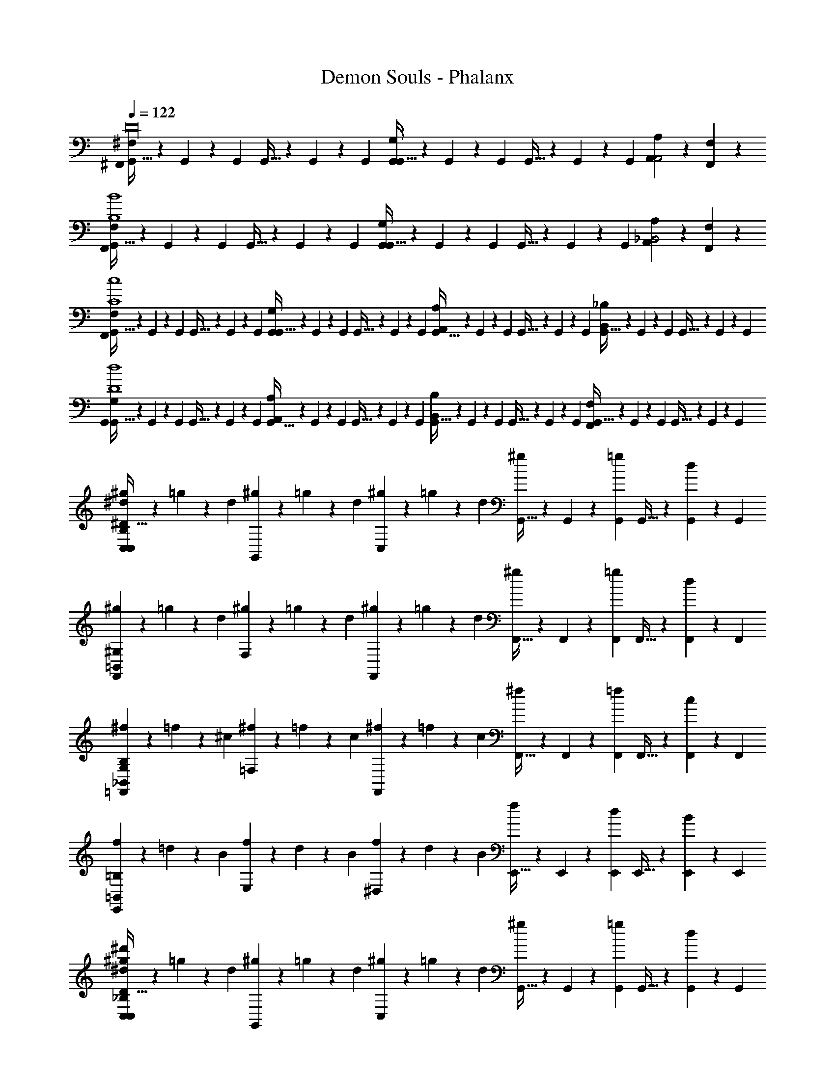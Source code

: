 X: 1
T: Demon Souls - Phalanx
Z: ABC Generated by Starbound Composer
L: 1/4
Q: 1/4=122
K: C
[^F,/9^F,,/9G,,5/32D16] z/18 G,,13/84 z/84 G,,/6 G,,5/32 z/96 G,,13/84 z/84 G,,/6 [G,/9G,,/9G,,5/32] z/18 G,,13/84 z/84 G,,/6 G,,5/32 z/96 G,,13/84 z/84 G,,/6 [A,/9A,,/9A,,2] z8/9 [F,/9F,,/9] z8/9 
[F,/9F,,/9G,,5/32B,4B4] z/18 G,,13/84 z/84 G,,/6 G,,5/32 z/96 G,,13/84 z/84 G,,/6 [G,/9G,,/9G,,5/32] z/18 G,,13/84 z/84 G,,/6 G,,5/32 z/96 G,,13/84 z/84 G,,/6 [A,,/9A,/9_B,,2] z8/9 [F,/9F,,/9] z8/9 
[F,,/9F,/9G,,5/32c4C4] z/18 G,,13/84 z/84 G,,/6 G,,5/32 z/96 G,,13/84 z/84 G,,/6 [G,/9G,,/9G,,5/32] z/18 G,,13/84 z/84 G,,/6 G,,5/32 z/96 G,,13/84 z/84 G,,/6 [A,/9A,,/9G,,5/32] z/18 G,,13/84 z/84 G,,/6 G,,5/32 z/96 G,,13/84 z/84 G,,/6 [B,,/9_B,/9G,,5/32] z/18 G,,13/84 z/84 G,,/6 G,,5/32 z/96 G,,13/84 z/84 G,,/6 
[G,/9G,,/9G,,5/32d4D4] z/18 G,,13/84 z/84 G,,/6 G,,5/32 z/96 G,,13/84 z/84 G,,/6 [A,,/9A,/9G,,5/32] z/18 G,,13/84 z/84 G,,/6 G,,5/32 z/96 G,,13/84 z/84 G,,/6 [B,,/9B,/9G,,5/32] z/18 G,,13/84 z/84 G,,/6 G,,5/32 z/96 G,,13/84 z/84 G,,/6 [F,,/9F,/9G,,5/32] z/18 G,,13/84 z/84 G,,/6 G,,5/32 z/96 G,,13/84 z/84 G,,/6 
[^g9/28C,C,93/28B,93/28^d93/28^D117/32] z/84 =g31/96 z/96 d/3 [^g9/28G,,] z/84 =g31/96 z/96 d/3 [^g9/28C,] z/84 =g31/96 z/96 d/3 [G,,5/32^g9/28] z/96 G,,13/84 z/84 [G,,/6=g31/96] G,,5/32 z/96 [G,,13/84d/3] z/84 G,,/6 
[^g9/28F,,^G,93/28=B,,93/28] z/84 =g31/96 z/96 d/3 [^g9/28F,] z/84 =g31/96 z/96 d/3 [^g9/28F,,] z/84 =g31/96 z/96 d/3 [F,,5/32^g9/28] z/96 F,,13/84 z/84 [F,,/6=g31/96] F,,5/32 z/96 [F,,13/84d/3] z/84 F,,/6 
[^f9/28=F,,_B,,93/28B,93/28G,93/28] z/84 =f31/96 z/96 ^c/3 [^f9/28=F,] z/84 =f31/96 z/96 c/3 [^f9/28F,,] z/84 =f31/96 z/96 c/3 [F,,5/32^f9/28] z/96 F,,13/84 z/84 [F,,/6=f31/96] F,,5/32 z/96 [F,,13/84c/3] z/84 F,,/6 
[f9/28E,,=B,93/28=B,,93/28] z/84 =d31/96 z/96 B/3 [f9/28E,] z/84 d31/96 z/96 B/3 [f9/28^D,] z/84 d31/96 z/96 B/3 [E,,5/32f9/28] z/96 E,,13/84 z/84 [E,,/6d31/96] E,,5/32 z/96 [E,,13/84B/3] z/84 E,,/6 
[^g9/28C,^d'93/28_B,93/28C,93/28^d93/28D117/32] z/84 =g31/96 z/96 d/3 [^g9/28G,,] z/84 =g31/96 z/96 d/3 [^g9/28C,] z/84 =g31/96 z/96 d/3 [G,,5/32^g9/28] z/96 G,,13/84 z/84 [G,,/6=g31/96] G,,5/32 z/96 [G,,13/84d/3] z/84 G,,/6 
[^g9/28^F,,G,93/28B,,93/28] z/84 =g31/96 z/96 d/3 [^g9/28^F,] z/84 =g31/96 z/96 d/3 [^g9/28F,,] z/84 =g31/96 z/96 d/3 [F,,5/32^g9/28] z/96 F,,13/84 z/84 [F,,/6=g31/96] F,,5/32 z/96 [F,,13/84d/3] z/84 F,,/6 
[c'9/28=F,,B,93/28_B,,93/28G,93/28] z/84 ^f31/96 z/96 =f/3 [c'9/28=F,] z/84 ^f31/96 z/96 =f/3 [c'9/28F,,] z/84 ^f31/96 z/96 =f/3 [F,,5/32c'9/28] z/96 F,,13/84 z/84 [F,,/6^f31/96] F,,5/32 z/96 [F,,13/84=f/3] z/84 F,,/6 
[=d'9/28E,,=B,93/28=B,,93/28] z/84 b31/96 z/96 f/3 [d'9/28E,] z/84 b31/96 z/96 f/3 [d'9/28D,] z/84 b31/96 z/96 f/3 [E,,5/32d'9/28] z/96 E,,13/84 z/84 [E,,/6b31/96] E,,5/32 z/96 [E,,13/84f/3] z/84 E,,/6 
[^D,,/9D,/9_B,4^F4] z8/9 [D,,/9D,/9] z8/9 [D,,/9D,/9^F,3/B,3/D3/] z8/9 [D,,/9D,/9] z8/9 
[E,,/9E,/9B,4E4] z8/9 [E,,/9E,/9] z8/9 [E,,/9E,/9E3/^C3/B,3/] z8/9 [E,,/9E,/9] z8/9 
[F,,/9=F,/9B,4=F4] z8/9 [F,,/9F,/9] z8/9 [F,,/9F,/9=C3/B,3/F,3/] z8/9 [F,,/9F,/9] z8/9 
[B,,,/9B,,/9=B,4G,4] z8/9 [B,,,/9B,,/9] z8/9 [B,,,/9B,,/9_B,3/G,3/F,3/] z8/9 [B,,,/9B,,/9] z8/9 
[_B,,,/9_B,,/9B,4^F,4] z8/9 [B,,,/9B,,/9] z8/9 [B,,,/9B,,/9F,3/B,3/^C3/] z8/9 [B,,,/9B,,/9] z8/9 
[A,,,/9A,,/9=F,4A,4] z8/9 [A,,,/9A,,/9] z8/9 [A,,,/9A,,/9A,3/=C3/^F,3/] z8/9 [A,,,/9A,,/9] z8/9 
[B,,,/9B,,/9=F,4B,4] z8/9 [B,,,/9B,,/9] z8/9 [B,,,/9B,,/9^C2B,2] z8/9 [B,,,/9B,,/9] z8/9 
[B,,/9B,,,/9F4C4G,4F4] z8/9 [B,,,/9B,,/9] z8/9 [B,,,/9B,,/9^G2] z8/9 [B,,,/9B,,/9] z8/9 
[G,/^g4e4^c'4C4] ^C,/ G,/ C,/ G,/ C,/ G,/ C,/ 
[^F,/b4^f4d4D4] =B,,/ F,/ B,,/ F,/ B,,/ F,/ B,,/ 
[A,,/c4e4a4E4] E,/ A,,/ E,/ A,,/ E,/ A,,/ E,/ 
[G,,/=d4B4=g4=B,4^F4] =D,/ G,,/ D,/ G,,/ D,/ G,,/ D,/ 
[C,5/32f4c4_B4_B,4F4] z/96 C,13/84 z/84 C,/6 C,5/32 z/96 C,13/84 z/84 C,/6 G,/ C,/ C,5/32 z/96 C,13/84 z/84 C,/6 C,5/32 z/96 C,13/84 z/84 C,/6 G,/ C,/ 
[C,5/32c'4f4a4C4A4] z/96 C,13/84 z/84 C,/6 C,5/32 z/96 C,13/84 z/84 C,/6 G,/ C,/ G,/ C,/ G,/ C,/ 
[^g9/28=C,C,93/28B,93/28^d93/28D117/32] z/84 =g31/96 z/96 d/3 [^g9/28G,,] z/84 =g31/96 z/96 d/3 [^g9/28C,] z/84 =g31/96 z/96 d/3 [G,,5/32^g9/28] z/96 G,,13/84 z/84 [G,,/6=g31/96] G,,5/32 z/96 [G,,13/84d/3] z/84 G,,/6 
[^g9/28^F,,B,,93/28G,93/28] z/84 =g31/96 z/96 d/3 [^g9/28F,] z/84 =g31/96 z/96 d/3 [^g9/28F,,] z/84 =g31/96 z/96 d/3 [F,,5/32^g9/28] z/96 F,,13/84 z/84 [F,,/6=g31/96] F,,5/32 z/96 [F,,13/84d/3] z/84 F,,/6 
[f9/28=F,,G,93/28_B,,93/28B,93/28] z/84 =f31/96 z/96 c/3 [^f9/28=F,] z/84 =f31/96 z/96 c/3 [^f9/28F,,] z/84 =f31/96 z/96 c/3 [F,,5/32^f9/28] z/96 F,,13/84 z/84 [F,,/6=f31/96] F,,5/32 z/96 [F,,13/84c/3] z/84 F,,/6 
[f9/28E,,=B,,93/28=B,93/28] z/84 =d31/96 z/96 =B/3 [f9/28E,] z/84 d31/96 z/96 B/3 [f9/28^D,] z/84 d31/96 z/96 B/3 [E,,5/32f9/28] z/96 E,,13/84 z/84 [E,,/6d31/96] E,,5/32 z/96 [E,,13/84B/3] z/84 E,,/6 
[^g9/28C,_B,93/28C,93/28^d93/28D117/32] z/84 =g31/96 z/96 d/3 [^g9/28G,,] z/84 =g31/96 z/96 d/3 [^g9/28C,] z/84 =g31/96 z/96 d/3 [G,,5/32^g9/28] z/96 G,,13/84 z/84 [G,,/6=g31/96] G,,5/32 z/96 [G,,13/84d/3] z/84 G,,/6 
[^g9/28^F,,B,,93/28G,93/28] z/84 =g31/96 z/96 d/3 [^g9/28^F,] z/84 =g31/96 z/96 d/3 [^g9/28F,,] z/84 =g31/96 z/96 d/3 [F,,5/32^g9/28] z/96 F,,13/84 z/84 [F,,/6=g31/96] F,,5/32 z/96 [F,,13/84d/3] z/84 F,,/6 
[=c'9/28=F,,G,93/28B,93/28_B,,93/28] z/84 ^f31/96 z/96 =f/3 [c'9/28=F,] z/84 ^f31/96 z/96 =f/3 [c'9/28F,,] z/84 ^f31/96 z/96 =f/3 [F,,5/32c'9/28] z/96 F,,13/84 z/84 [F,,/6^f31/96] F,,5/32 z/96 [F,,13/84=f/3] z/84 F,,/6 
[d'9/28E,,=B,,93/28=B,93/28] z/84 b31/96 z/96 f/3 [d'9/28E,] z/84 b31/96 z/96 f/3 [d'9/28D,] z/84 b31/96 z/96 f/3 [E,,5/32d'9/28] z/96 E,,13/84 z/84 [E,,/6b31/96] E,,5/32 z/96 [E,,13/84f/3] z/84 E,,/6 
[^g9/28C,_B,93/28C,93/28d93/28D117/32] z/84 =g31/96 z/96 d/3 [^g9/28G,,] z/84 =g31/96 z/96 d/3 [^g9/28C,] z/84 =g31/96 z/96 d/3 [G,,5/32^g9/28] z/96 G,,13/84 z/84 [G,,/6=g31/96] G,,5/32 z/96 [G,,13/84d/3] z/84 G,,/6 
[^g9/28^F,,B,,93/28G,93/28] z/84 =g31/96 z/96 d/3 [^g9/28^F,] z/84 =g31/96 z/96 d/3 [^g9/28F,,] z/84 =g31/96 z/96 d/3 [F,,5/32^g9/28] z/96 F,,13/84 z/84 [F,,/6=g31/96] F,,5/32 z/96 [F,,13/84d/3] z/84 F,,/6 
[^f9/28=F,,G,93/28_B,,93/28B,93/28] z/84 =f31/96 z/96 c/3 [^f9/28=F,] z/84 =f31/96 z/96 c/3 [^f9/28F,,] z/84 =f31/96 z/96 c/3 [F,,5/32^f9/28] z/96 F,,13/84 z/84 [F,,/6=f31/96] F,,5/32 z/96 [F,,13/84c/3] z/84 F,,/6 
[f9/28E,,=B,,93/28=B,93/28] z/84 =d31/96 z/96 B/3 [f9/28E,] z/84 d31/96 z/96 B/3 [f9/28D,] z/84 d31/96 z/96 B/3 [E,,5/32f9/28] z/96 E,,13/84 z/84 [E,,/6d31/96] E,,5/32 z/96 [E,,13/84B/3] z/84 E,,/6 
[^g9/28C,^d'93/28_B,93/28C,93/28^d93/28D117/32] z/84 =g31/96 z/96 d/3 [^g9/28G,,] z/84 =g31/96 z/96 d/3 [^g9/28C,] z/84 =g31/96 z/96 d/3 [G,,5/32^g9/28] z/96 G,,13/84 z/84 [G,,/6=g31/96] G,,5/32 z/96 [G,,13/84d/3] z/84 G,,/6 
[^g9/28^F,,B,,93/28G,93/28] z/84 =g31/96 z/96 d/3 [^g9/28^F,] z/84 =g31/96 z/96 d/3 [^g9/28F,,] z/84 =g31/96 z/96 d/3 [F,,5/32^g9/28] z/96 F,,13/84 z/84 [F,,/6=g31/96] F,,5/32 z/96 [F,,13/84d/3] z/84 F,,/6 
[c'9/28=F,,G,93/28B,93/28_B,,93/28] z/84 ^f31/96 z/96 =f/3 [c'9/28=F,] z/84 ^f31/96 z/96 =f/3 [c'9/28F,,] z/84 ^f31/96 z/96 =f/3 [F,,5/32c'9/28] z/96 F,,13/84 z/84 [F,,/6^f31/96] F,,5/32 z/96 [F,,13/84=f/3] z/84 F,,/6 
[=d'9/28E,,=B,,93/28=B,93/28] z/84 b31/96 z/96 f/3 [d'9/28E,] z/84 b31/96 z/96 f/3 [d'9/28D,] z/84 b31/96 z/96 f/3 [E,,5/32d'9/28] z/96 E,,13/84 z/84 [E,,/6b31/96] E,,5/32 z/96 [E,,13/84f/3] z/84 D,,/6 
[G,/^c'4e4^g4C4] ^C,/ G,/ C,/ G,/ C,/ G,/ C,/ 
[^F,/b4^f4d4D4] B,,/ F,/ B,,/ F,/ B,,/ F,/ B,,/ 
[A,,/c4e4a4E4] E,/ A,,/ E,/ A,,/ E,/ A,,/ E,/ 
[G,,/=d4B4=g4B,4F4] =D,/ G,,/ D,/ G,,/ D,/ G,,/ D,/ 
[C,5/32f4c4_B4_B,4F4] z/96 C,13/84 z/84 C,/6 C,5/32 z/96 C,13/84 z/84 C,/6 G,/ C,/ C,5/32 z/96 C,13/84 z/84 C,/6 C,5/32 z/96 C,13/84 z/84 C,/6 G,/ C,/ 
[C,5/32f4a4c'4C4A4] z/96 C,13/84 z/84 C,/6 C,5/32 z/96 C,13/84 z/84 C,/6 G,/ C,/ G,/ C,/ G,/ C,/ 
[^D,/9D,,/9D/9^d4^d'4B,12] z8/9 [D/9D,,/9D,/9] z8/9 [D/9D,,/9D,/9F,3/B3/D3/] z8/9 [D/9D,,/9D,/9] z8/9 
[E,/9E,,/9E/9e'4e4] z8/9 [E/9E,,/9E,/9] z8/9 [E/9E,,/9E,/9E3/B3/=G,3/] z8/9 [E/9E,,/9E,/9] z8/9 
[=F,/9F,,/9=F/9f'6=f6] z8/9 [F/9F,,/9F,/9] z8/9 [F/9F,,/9F,/9B3/G,3/] z8/9 [F/9F,,/9F,/9] z8/9 
[B,,/9=B,/9=B,,,/9B,4] z8/9 [B,/9B,,,/9B,,/9] z8/9 [B,,/9B,,,/9B,/9G3/F,3/d'2d2] z8/9 [B,/9B,,,/9B,,/9] z8/9 
[_B,,/9_B,,,/9_B,/9^f'4^f4B,4] z8/9 [B,/9B,,,/9B,,/9] z8/9 [B,/9B,,,/9B,,/9B3/^F,3/] z8/9 [B,/9B,,,/9B,,/9] z8/9 
[A,,/9A,,,/9A,/9^g'2^g2A,4] z8/9 [A,/9A,,,/9A,,/9] z8/9 [A,,/9A,,,/9A,/9A3/F,3/a'2a2] z8/9 [A,/9A,,,/9A,,/9] z8/9 
[B,,/9B,,,/9B,/9_b'2_b2B,4] z8/9 [B,/9B,,,/9B,,/9] z8/9 [B,,/9B,,,/9B,/9B2=F,2c''4=c'4] z8/9 [B,/9B,,,/9B,,/9] z8/9 
[B,,/9B,,,/9B,/9^G,2F2c4] z8/9 [B,/9B,,,/9B,,/9] z8/9 [B,,/9B,,,/9B,/9=b'2=b2E,2E2] z8/9 [B,/9B,,,/9B,,/9] z8/9 
[^F,,/9^F,/9G,,5/32=D16] z/18 G,,13/84 z/84 G,,/6 G,,5/32 z/96 G,,13/84 z/84 G,,/6 [=G,/9G,,/9G,,5/32] z/18 G,,13/84 z/84 G,,/6 G,,5/32 z/96 G,,13/84 z/84 G,,/6 [A,/9A,,/9A,,2] z8/9 [F,/9F,,/9] z8/9 
[F,/9F,,/9G,,5/32=B,4=B4] z/18 G,,13/84 z/84 G,,/6 G,,5/32 z/96 G,,13/84 z/84 G,,/6 [G,/9G,,/9G,,5/32] z/18 G,,13/84 z/84 G,,/6 G,,5/32 z/96 G,,13/84 z/84 G,,/6 [A,,/9A,/9B,,2] z8/9 [F,/9F,,/9] z8/9 
[F,,/9F,/9G,,5/32=c4c4=C4] z/18 G,,13/84 z/84 G,,/6 G,,5/32 z/96 G,,13/84 z/84 G,,/6 [G,/9G,,/9G,,5/32] z/18 G,,13/84 z/84 G,,/6 G,,5/32 z/96 G,,13/84 z/84 G,,/6 [A,/9A,,/9G,,5/32] z/18 G,,13/84 z/84 G,,/6 G,,5/32 z/96 G,,13/84 z/84 G,,/6 [B,,/9_B,/9G,,5/32] z/18 G,,13/84 z/84 G,,/6 G,,5/32 z/96 G,,13/84 z/84 G,,/6 
[G,/9G,,/9G,,5/32=d4D4d4] z/18 G,,13/84 z/84 G,,/6 G,,5/32 z/96 G,,13/84 z/84 G,,/6 [A,,/9A,/9G,,5/32] z/18 G,,13/84 z/84 G,,/6 G,,5/32 z/96 G,,13/84 z/84 G,,/6 [B,,/9B,/9G,,5/32] z/18 G,,13/84 z/84 G,,/6 G,,5/32 z/96 G,,13/84 z/84 G,,/6 [=B,,/9=B,/9G,,5/32] z/18 G,,13/84 z/84 G,,/6 G,,5/32 z/96 G,,13/84 z/84 G,,/6 
